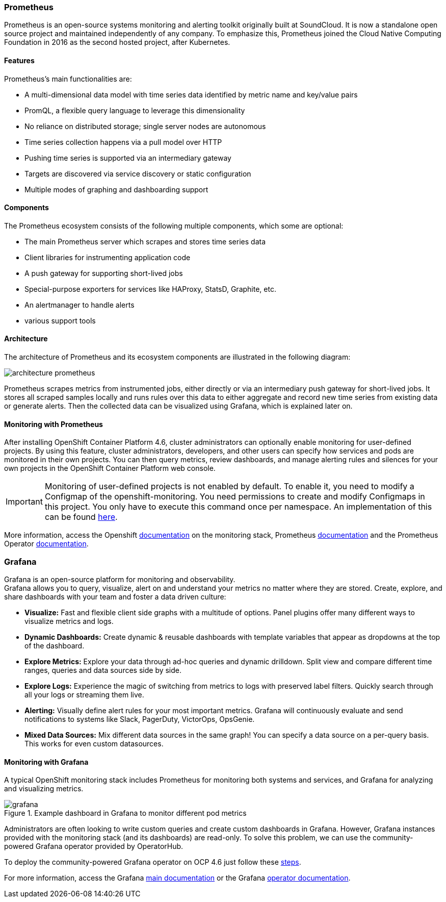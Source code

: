 === Prometheus

Prometheus is an open-source systems monitoring and alerting toolkit originally built at SoundCloud. It is now a standalone open source project and maintained independently of any company. To emphasize this, Prometheus joined the Cloud Native Computing Foundation in 2016 as the second hosted project, after Kubernetes.

==== Features

Prometheus's main functionalities are:

* A multi-dimensional data model with time series data identified by metric name and key/value pairs
* PromQL, a flexible query language to leverage this dimensionality
* No reliance on distributed storage; single server nodes are autonomous
* Time series collection happens via a pull model over HTTP
* Pushing time series is supported via an intermediary gateway
* Targets are discovered via service discovery or static configuration
* Multiple modes of graphing and dashboarding support

==== Components

The Prometheus ecosystem consists of the following multiple components, which some are optional:

* The main Prometheus server which scrapes and stores time series data
* Client libraries for instrumenting application code
* A push gateway for supporting short-lived jobs
* Special-purpose exporters for services like HAProxy, StatsD, Graphite, etc.
* An alertmanager to handle alerts
* various support tools

==== Architecture

The architecture of Prometheus and its ecosystem components are illustrated in the following diagram:

image::../images/workshop/architecture-prometheus.png[]

Prometheus scrapes metrics from instrumented jobs, either directly or via an intermediary push gateway for short-lived jobs. It stores all scraped samples locally and runs rules over this data to either aggregate and record new time series from existing data or generate alerts. Then the collected data can be visualized using Grafana, which is explained later on.

==== Monitoring with Prometheus

After installing OpenShift Container Platform 4.6, cluster administrators can optionally enable monitoring for user-defined projects. By using this feature, cluster administrators, developers, and other users can specify how services and pods are monitored in their own projects. You can then query metrics, review dashboards, and manage alerting rules and silences for your own projects in the OpenShift Container Platform web console.

IMPORTANT: Monitoring of user-defined projects is not enabled by default. To enable it, you need to modify a Configmap of the openshift-monitoring. You need permissions to create and modify Configmaps in this project. You only have to execute this command once per namespace. An implementation of this can be found https://github.com/alvarolop/rhdg8-server/blob/main/templates/rhdg-02-ocp-user-workload-monitoring.yaml[here].

More information, access the Openshift https://docs.openshift.com/container-platform/4.6/monitoring/understanding-the-monitoring-stack.html[documentation] on the monitoring stack, Prometheus https://github.com/prometheus/prometheus[documentation] and the Prometheus Operator https://github.com/prometheus-operator/prometheus-operator[documentation].

=== Grafana

Grafana is an open-source platform for monitoring and observability. +
Grafana allows you to query, visualize, alert on and understand your metrics no matter where they are stored. Create, explore, and share dashboards with your team and foster a data driven culture:

- *Visualize:* Fast and flexible client side graphs with a multitude of options. Panel plugins offer many different ways to visualize metrics and logs.
- *Dynamic Dashboards:* Create dynamic & reusable dashboards with template variables that appear as dropdowns at the top of the dashboard.
- *Explore Metrics:* Explore your data through ad-hoc queries and dynamic drilldown. Split view and compare different time ranges, queries and data sources side by side.
- *Explore Logs:* Experience the magic of switching from metrics to logs with preserved label filters. Quickly search through all your logs or streaming them live.
- *Alerting:* Visually define alert rules for your most important metrics. Grafana will continuously evaluate and send notifications to systems like Slack, PagerDuty, VictorOps, OpsGenie.
- *Mixed Data Sources:* Mix different data sources in the same graph! You can specify a data source on a per-query basis. This works for even custom datasources.

==== Monitoring with Grafana

A typical OpenShift monitoring stack includes Prometheus for monitoring both systems and services, and Grafana for analyzing and visualizing metrics.

.Example dashboard in Grafana to monitor different pod metrics
image::../images/workshop/grafana.png[]

Administrators are often looking to write custom queries and create custom dashboards in Grafana. However, Grafana instances provided with the monitoring stack (and its dashboards) are read-only. To solve this problem, we can use the community-powered Grafana operator provided by OperatorHub.

To deploy the community-powered Grafana operator on OCP 4.6 just follow these https://github.com/alvarolop/rhdg8-server#monitoring-rhdg-with-grafana[steps].

For more information, access the Grafana https://grafana.com/docs/grafana/latest/[main documentation] or the Grafana https://github.com/integr8ly/grafana-operator/blob/v3.6.0/README.md[operator documentation].

